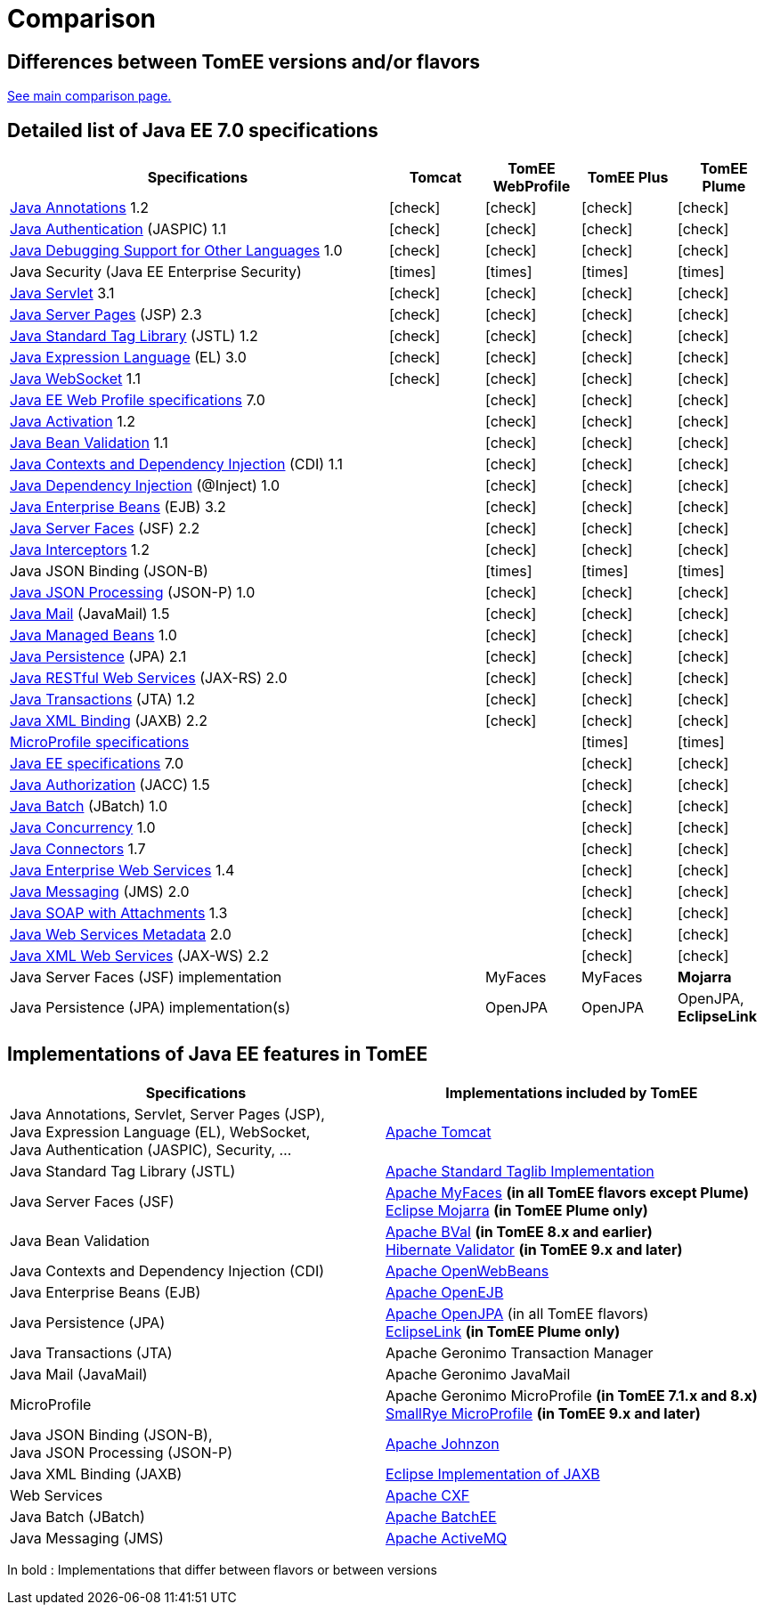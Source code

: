 = Comparison
:index-group: General Information
:jbake-date: 2018-12-05
:jbake-type: page
:jbake-status: published
:icons: font
:y: icon:check[role="green"]
:n: icon:times[role="red"]

== Differences between TomEE versions and/or flavors

xref:../../comparison.adoc[See main comparison page.]

== [[specifications]] Detailed list of Java EE 7.0 specifications

[options="header",cols="4,4*^1"]
|===
|Specifications|Tomcat|TomEE WebProfile|TomEE Plus|TomEE Plume
// TOMCAT
|https://jcp.org/en/jsr/detail?id=250[Java Annotations^] 1.2|{y}|{y}|{y}|{y}
|https://jcp.org/en/jsr/detail?id=196[Java Authentication^] (JASPIC) 1.1|{y}|{y}|{y}|{y}
|https://jcp.org/en/jsr/detail?id=45[Java Debugging Support for Other Languages^] 1.0|{y}|{y}|{y}|{y}
|Java Security (Java EE Enterprise Security)|{n}|{n}|{n}|{n}
|https://jcp.org/en/jsr/detail?id=340[Java Servlet^] 3.1|{y}|{y}|{y}|{y}
|https://jcp.org/en/jsr/detail?id=245[Java Server Pages^] (JSP) 2.3|{y}|{y}|{y}|{y}
|https://jcp.org/en/jsr/detail?id=52[Java Standard Tag Library^] (JSTL) 1.2|{y}|{y}|{y}|{y}
|https://jcp.org/en/jsr/detail?id=341[Java Expression Language^] (EL) 3.0|{y}|{y}|{y}|{y}
|https://jcp.org/en/jsr/detail?id=356[Java WebSocket^] 1.1|{y}|{y}|{y}|{y}
// WEB PROFILE
|https://download.oracle.com/otn-pub/jcp/java_ee-7-mrel-eval-spec/WebProfile.pdf[Java EE Web Profile specifications^] 7.0||{y}|{y}|{y}
|https://jcp.org/en/jsr/detail?id=925[Java Activation^] 1.2||{y}|{y}|{y}
|https://jcp.org/en/jsr/detail?id=349[Java Bean Validation^] 1.1||{y}|{y}|{y}
|https://jcp.org/en/jsr/detail?id=346[Java Contexts and Dependency Injection^] (CDI) 1.1||{y}|{y}|{y}
|https://jcp.org/en/jsr/detail?id=330[Java Dependency Injection^] (@Inject) 1.0||{y}|{y}|{y}
|https://jcp.org/en/jsr/detail?id=345[Java Enterprise Beans^] (EJB) 3.2||{y}|{y}|{y}
|https://jcp.org/en/jsr/detail?id=344[Java Server Faces^] (JSF) 2.2||{y}|{y}|{y}
|https://jcp.org/en/jsr/detail?id=318[Java Interceptors^] 1.2||{y}|{y}|{y}
|Java JSON Binding (JSON-B)||{n}|{n}|{n}
|https://jcp.org/en/jsr/detail?id=353[Java JSON Processing^] (JSON-P) 1.0||{y}|{y}|{y}
|https://jcp.org/en/jsr/detail?id=919[Java Mail^] (JavaMail) 1.5||{y}|{y}|{y}
|https://jcp.org/en/jsr/detail?id=316[Java Managed Beans^] 1.0||{y}|{y}|{y}
|https://jcp.org/en/jsr/detail?id=338[Java Persistence^] (JPA) 2.1||{y}|{y}|{y}
|https://jcp.org/en/jsr/detail?id=339[Java RESTful Web Services^] (JAX-RS) 2.0||{y}|{y}|{y}
|https://jcp.org/en/jsr/detail?id=907[Java Transactions^] (JTA) 1.2||{y}|{y}|{y}
|https://jcp.org/en/jsr/detail?id=222[Java XML Binding^] (JAXB) 2.2||{y}|{y}|{y}
// MICRO PROFILE
|https://download.eclipse.org/microprofile/microprofile-1.4/microprofile-spec-1.4.html[MicroProfile specifications^]|||{n}|{n}
// FULL EE
|https://jcp.org/en/jsr/detail?id=342[Java EE specifications^] 7.0|||{y}|{y}
|https://jcp.org/en/jsr/detail?id=115[Java Authorization^] (JACC) 1.5|||{y}|{y}
|https://jcp.org/en/jsr/detail?id=352[Java Batch^] (JBatch) 1.0|||{y}|{y}
|https://jcp.org/en/jsr/detail?id=236[Java Concurrency^] 1.0|||{y}|{y}
|https://jcp.org/en/jsr/detail?id=322[Java Connectors^] 1.7|||{y}|{y}
|https://jcp.org/en/jsr/detail?id=109[Java Enterprise Web Services^] 1.4|||{y}|{y}
|https://jcp.org/en/jsr/detail?id=343[Java Messaging^] (JMS) 2.0|||{y}|{y}
|https://jcp.org/en/jsr/platform?listBy=3&listByType=platform[Java SOAP with Attachments^] 1.3|||{y}|{y}
|https://jcp.org/en/jsr/detail?id=181[Java Web Services Metadata^] 2.0|||{y}|{y}
|https://jcp.org/en/jsr/detail?id=224[Java XML Web Services^] (JAX-WS) 2.2|||{y}|{y}
// IMPLEMENTATIONS
|Java Server Faces (JSF) implementation||MyFaces|MyFaces|*Mojarra*
|Java Persistence (JPA) implementation(s)||OpenJPA|OpenJPA|OpenJPA, *EclipseLink*
|===

== [[implementations]] Implementations of Java EE features in TomEE

[options="header",cols="1,1"]
|===
|Specifications|Implementations included by TomEE
|Java Annotations, Servlet, Server Pages (JSP), +
Java Expression Language (EL), WebSocket, +
Java Authentication (JASPIC), Security, ...|https://tomcat.apache.org/[Apache Tomcat^]
|Java{nbsp}Standard{nbsp}Tag{nbsp}Library{nbsp}(JSTL)|https://tomcat.apache.org/taglibs.html[Apache Standard Taglib Implementation^]
|Java Server Faces (JSF)|https://myfaces.apache.org/[Apache MyFaces^] *(in all TomEE flavors except Plume)* +
https://projects.eclipse.org/projects/ee4j.mojarra[Eclipse Mojarra^] *(in TomEE Plume only)*
|Java Bean Validation|https://bval.apache.org/[Apache BVal^] *(in TomEE 8.x and earlier)* +
https://hibernate.org/validator/[Hibernate Validator^] *(in TomEE 9.x and later)*
|Java Contexts and Dependency Injection (CDI)|https://openwebbeans.apache.org/[Apache OpenWebBeans^]
|Java Enterprise Beans (EJB)|https://openejb.apache.org/[Apache OpenEJB^]
|Java Persistence (JPA)|https://openjpa.apache.org/[Apache OpenJPA^] (in all TomEE flavors) +
https://www.eclipse.org/eclipselink/[EclipseLink^] *(in TomEE Plume only)*
|Java Transactions (JTA)|Apache{nbsp}Geronimo{nbsp}Transaction{nbsp}Manager
|Java Mail (JavaMail)|Apache Geronimo JavaMail
|MicroProfile|Apache Geronimo MicroProfile *(in TomEE 7.1.x and 8.x)* +
https://smallrye.io/[SmallRye MicroProfile^] *(in TomEE 9.x and later)*
|Java JSON Binding (JSON-B), +
Java JSON Processing (JSON-P)|https://johnzon.apache.org/[Apache Johnzon^]
|Java XML Binding (JAXB)|https://projects.eclipse.org/projects/ee4j.jaxb-impl[Eclipse Implementation of JAXB^]
|Web Services|https://cxf.apache.org/[Apache CXF^]
|Java Batch (JBatch)|https://geronimo.apache.org/batchee/[Apache BatchEE^]
|Java Messaging (JMS)|https://activemq.apache.org/[Apache ActiveMQ^]
|===

In bold : Implementations that differ between flavors or between versions
